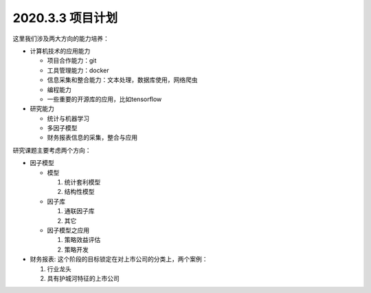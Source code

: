 2020.3.3 项目计划
+++++++++++++++++++++++++

这里我们涉及两大方向的能力培养：

* 计算机技术的应用能力

  * 项目合作能力：git
  * 工具管理能力：docker
  * 信息采集和整合能力：文本处理，数据库使用，网络爬虫 
  * 编程能力
  * 一些重要的开源库的应用，比如tensorflow

* 研究能力

  * 统计与机器学习
  * 多因子模型
  * 财务报表信息的采集，整合与应用

研究课题主要考虑两个方向：

* 因子模型

  * 模型

    1. 统计套利模型
    2. 结构性模型

  * 因子库

    1. 通联因子库
    2. 其它
  
  * 因子模型之应用

    1. 策略效益评估
    2. 策略开发

* 财务报表: 这个阶段的目标锁定在对上市公司的分类上，两个案例：

  1. 行业龙头
  2. 具有护城河特征的上市公司
